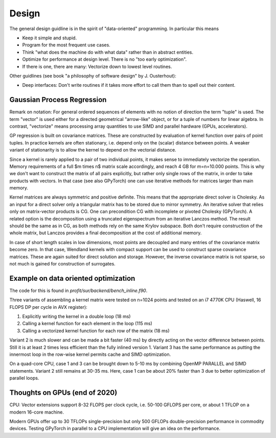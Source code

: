Design
======

The general design guidline is in the spirit of "data-oriented" programming.
In particular this means

* Keep it simple and stupid.
* Program for the most frequent use cases.
* Think "what does the machine do with what data" rather than in abstract
  entities.
* Optimize for performance at design level. There is no "too early
  optimization".
* If there is one, there are many: Vectorize down to lowest level routines.

Other guidlines (see book "a philosophy of software design" by J. Ousterhout):

* Deep interfaces: Don't write routines if it takes more effort to call them
  than to spell out their content.

Gaussian Process Regression
---------------------------

Remark on notation:
For general ordered sequences of elements with no notion of direction
the term "tuple" is used. The term "vector" is used either for a directed
geometrical "arrow-like" object, or for a tuple of numbers for linear algebra.
In contrast, "vectorize" means processing array quantities to use SIMD and
parallel hardware (GPUs, accelerators).

GP regression is built on covariance matrices. These are constructed by
evaluation of kernel function over pairs of point tuples. In practice kernels
are often stationary, i.e. depend only on the (scalar) distance between points.
A weaker variant of stationarity is to allow the kernel to depend on the
vectorial distance.

Since a kernel is rarely applied to a pair of two individual points, it makes
sense to immediately vectorize the operation. Memory requirements of a full
$m \times n$ matrix scale accordingly, and reach 4 GB for m=n=10.000 points.
This is why we don't want to construct the matrix of all pairs explicitly, but
rather only single rows of the matrix, in order to take products with vectors.
In that case (see also GPyTorch) one can use iterative methods for matrices
larger than main memory.

Kernel matrices are always symmetric and positive definite. This means that the
appropriate direct solver is Cholesky. As an input for a direct solver only
a triangular matrix has to be stored due to mirror symmetry. An iterative solver
that relies only on matrix-vector products is CG. One can precondition CG
with incomplete or pivoted Cholesky (GPyTorch). A related option is the
decomposition using a truncated eigenspectrum from an iterative Lanczos
method. The result should be the same as in CG, as both methods rely on the
same Krylov subspace. Both don't require construction of the whole matrix,
but Lanczos provides a final decomposition at the cost of additional memory.

In case of short length scales in low dimensions, most points are decoupled and
many entries of the covariance matrix become zero. In that case, Wendland
kernels with compact support can be used to construct sparse covariance
matrices. These are again suited for direct solution and storage. However,
the inverse covariance matrix is not sparse, so not much is gained for
construction of surrogates.

Example on data oriented optimization
-------------------------------------

The code for this is found in `profit/sur/backend/bench_inline.f90`.

Three variants of assembling a kernel matrix were tested on n=1024 points
and tested on an i7 4770K CPU (Haswell, 16 FLOPS DP per cycle in AVX register):

1) Explicitly writing the kernel in a double loop  (18 ms)
2) Calling a kernel function for each element in the loop (115 ms)
3) Calling a vectorized kernel function for each row of the matrix (18 ms)

Variant 2 is much slower and can be made a bit faster (40 ms) by directly
acting on the vector difference between points. Still it is at least 2 times
less efficient than the fully inlined version 1. Variant 3 has the same
performance as putting the innermost loop in the row-wise kernel permits
cache and SIMD optimization.

On a quad-core CPU, case 1 and 3 can be brought down to 5-10 ms by combining
OpenMP PARALLEL and SIMD statements. Variant 2 still remains at 30-35 ms.
Here, case 1 can be about 20% faster than 3 due to better optimization of
parallel loops.


Thoughts on GPUs (end of 2020)
------------------------------

CPU: Vector extensions support 8-32 FLOPS per clock cycle, i.e.
50-100 GFLOPS per core, or about 1 TFLOP on a modern 16-core machine.

Modern GPUs offer up to 30 TFLOPs single-precision but only 500 GFLOPs
double-precision performance in commodity devices. Testing GPyTorch in
parallel to a CPU implementation will give an idea on the performance.
